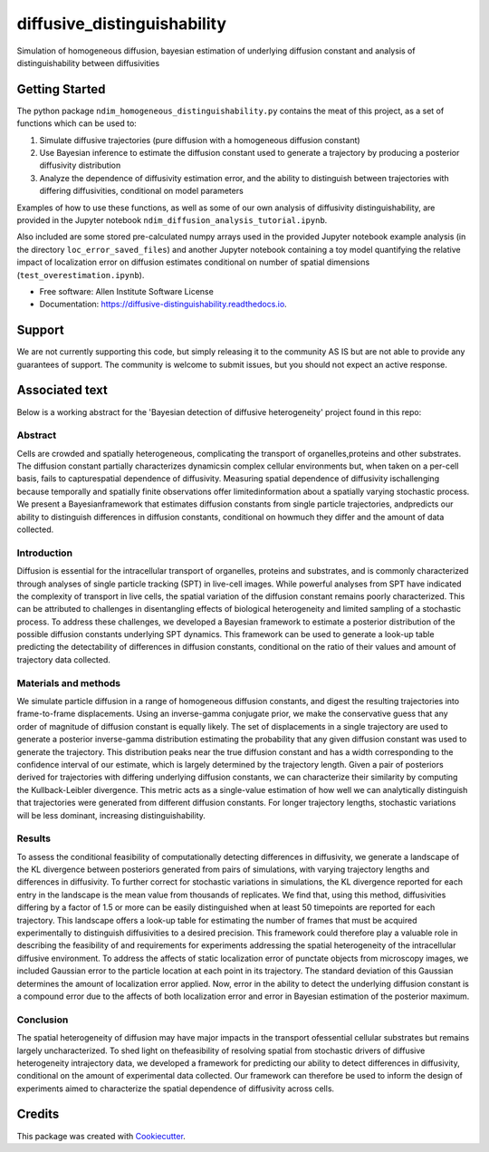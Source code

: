 ============================
diffusive_distinguishability
============================


.. image:: https://readthedocs.org/projects/diffusive-distinguishability/badge/?version=latest
        :target: https://diffusive-distinguishability.readthedocs.io/en/latest/?badge=latest
        :alt: Documentation Status
.. image:: https://zenodo.org/badge/183488372.svg
   :target: https://zenodo.org/badge/latestdoi/183488372



Simulation of homogeneous diffusion, bayesian estimation of underlying diffusion constant and analysis of distinguishability between diffusivities 


Getting Started
---------------

The python package ``ndim_homogeneous_distinguishability.py`` contains the meat of this project, as a set of functions which can be used to:

1. Simulate diffusive trajectories (pure diffusion with a homogeneous diffusion constant)
2. Use Bayesian inference to estimate the diffusion constant used to generate a trajectory by producing a posterior diffusivity distribution
3. Analyze the dependence of diffusivity estimation error, and the ability to distinguish between trajectories with differing diffusivities, conditional on model parameters

Examples of how to use these functions, as well as some of our own analysis of diffusivity distinguishability, are provided in the Jupyter notebook ``ndim_diffusion_analysis_tutorial.ipynb``.

Also included are some stored pre-calculated numpy arrays used in the provided Jupyter notebook example analysis (in the directory ``loc_error_saved_files``) and another Jupyter notebook containing a toy model quantifying the relative impact of localization error on diffusion estimates conditional on number of spatial dimensions (``test_overestimation.ipynb``). 


* Free software: Allen Institute Software License

* Documentation: https://diffusive-distinguishability.readthedocs.io.


Support
-------
We are not currently supporting this code, but simply releasing it to the community AS IS but are not able to provide any guarantees of support. The community is welcome to submit issues, but you should not expect an active response.

Associated text
---------------
Below is a working abstract for the 'Bayesian detection of diffusive heterogeneity' project found in this repo: 

**Abstract**
~~~~~~~~~~~~

Cells are crowded and spatially heterogeneous, complicating the transport of organelles,proteins and other substrates. The diffusion constant partially characterizes dynamicsin complex cellular environments but, when taken on a per-cell basis, fails to capturespatial dependence of diffusivity. Measuring spatial dependence of diffusivity ischallenging because temporally and spatially finite observations offer limitedinformation about a spatially varying stochastic process. We present a Bayesianframework that estimates diffusion constants from single particle trajectories, andpredicts our ability to distinguish differences in diffusion constants, conditional on howmuch they differ and the amount of data collected.

**Introduction**
~~~~~~~~~~~~~~~~

Diffusion is essential for the intracellular transport of organelles, proteins and substrates, and is commonly characterized through analyses of single particle tracking (SPT) in live-cell images. While powerful analyses from SPT have indicated the complexity of transport in live cells, the spatial variation of the diffusion constant remains poorly characterized. This can be attributed to challenges in disentangling effects of biological heterogeneity and limited sampling of a stochastic process. To address these challenges, we developed a Bayesian framework to estimate a posterior distribution of the possible diffusion constants underlying SPT dynamics. This framework can be used to generate a look-up table predicting the detectability of differences in diffusion constants, conditional on the ratio of their values and amount of trajectory data collected.

**Materials and methods**
~~~~~~~~~~~~~~~~~~~~~~~~~

We simulate particle diffusion in a range of homogeneous diffusion constants, and digest the resulting trajectories into frame-to-frame displacements. Using an inverse-gamma conjugate prior, we make the conservative guess that any order of magnitude of diffusion constant is equally likely. The set of displacements in a single trajectory are used to generate a posterior inverse-gamma distribution estimating the probability that any given diffusion constant was used to generate the trajectory. This distribution peaks near the true diffusion constant and has a width corresponding to the confidence interval of our estimate, which is largely determined by the trajectory length. Given a pair of posteriors derived for trajectories with differing underlying diffusion constants, we can characterize their similarity by computing the Kullback-Leibler divergence. This metric acts as a single-value estimation of how well we can analytically distinguish that trajectories were generated from different diffusion constants. For longer trajectory lengths, stochastic variations will be less dominant, increasing distinguishability.

**Results**
~~~~~~~~~~~

To assess the conditional feasibility of computationally detecting differences in diffusivity, we generate a landscape of the KL divergence between posteriors generated from pairs of simulations, with varying trajectory lengths and differences in diffusivity. To further correct for stochastic variations in simulations, the KL divergence reported for each entry in the landscape is the mean value from thousands of replicates. We find that, using this method, diffusivities differing by a factor of 1.5 or more can be easily distinguished when at least 50 timepoints are reported for each trajectory. This landscape offers a look-up table for estimating the number of frames that must be acquired experimentally to distinguish diffusivities to a desired precision. This framework could therefore play a valuable role in describing the feasibility of and requirements for experiments addressing the spatial heterogeneity of the intracellular diffusive environment. To address the affects of static localization error of punctate objects from microscopy images, we included Gaussian error to the particle location at each point in its trajectory. The standard deviation of this Gaussian determines the amount of localization error applied. Now, error in the ability to detect the underlying diffusion constant is a compound error due to the affects of both localization error and error in Bayesian estimation of the posterior maximum.

**Conclusion**
~~~~~~~~~~~~~~
The spatial heterogeneity of diffusion may have major impacts in the transport ofessential cellular substrates but remains largely uncharacterized. To shed light on thefeasibility of resolving spatial from stochastic drivers of diffusive heterogeneity intrajectory data, we developed a framework for predicting our ability to detect differences in diffusivity, conditional on the amount of experimental data collected. Our framework can therefore be used to inform the design of experiments aimed to characterize the spatial dependence of diffusivity across cells.


Credits
-------

This package was created with Cookiecutter_.

.. _Cookiecutter: https://github.com/audreyr/cookiecutter
